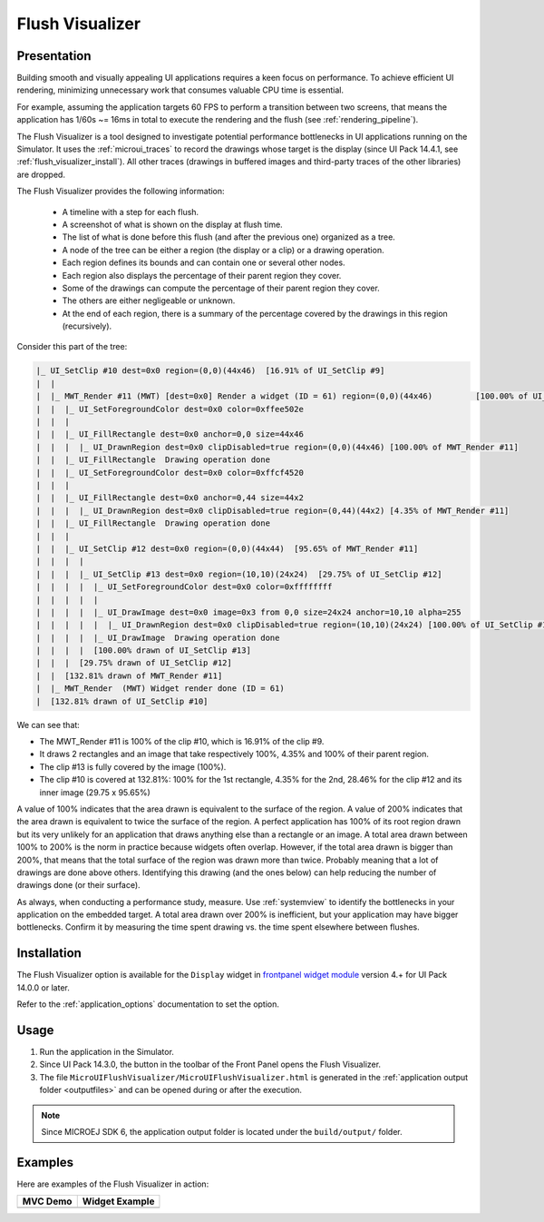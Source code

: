 .. _flush_visualizer:

Flush Visualizer
================

Presentation
------------

Building smooth and visually appealing UI applications requires a keen focus on performance.
To achieve efficient UI rendering, minimizing unnecessary work that consumes valuable CPU time is essential.

For example, assuming the application targets 60 FPS to perform a transition between two screens, that means the application has 1/60s ~= 16ms in total to execute the rendering and the flush (see :ref:`rendering_pipeline`).

The Flush Visualizer is a tool designed to investigate potential performance bottlenecks in UI applications running on the Simulator.
It uses the :ref:`microui_traces` to record the drawings whose target is the display (since UI Pack 14.4.1, see :ref:`flush_visualizer_install`).
All other traces (drawings in buffered images and third-party traces of the other libraries) are dropped. 

The Flush Visualizer provides the following information:

  - A timeline with a step for each flush.
  - A screenshot of what is shown on the display at flush time.
  - The list of what is done before this flush (and after the previous one) organized as a tree.
  - A node of the tree can be either a region (the display or a clip) or a drawing operation.
  - Each region defines its bounds and can contain one or several other nodes.
  - Each region also displays the percentage of their parent region they cover.
  - Some of the drawings can compute the percentage of their parent region they cover.
  - The others are either negligeable or unknown.
  - At the end of each region, there is a summary of the percentage covered by the drawings in this region (recursively).

.. image:: images/flush-visualizer-annotated.png

Consider this part of the tree:

.. code::

  |_ UI_SetClip #10 dest=0x0 region=(0,0)(44x46)  [16.91% of UI_SetClip #9]
  |  |
  |  |_ MWT_Render #11 (MWT) [dest=0x0] Render a widget (ID = 61) region=(0,0)(44x46)         [100.00% of UI_SetClip #10]
  |  |  |_ UI_SetForegroundColor dest=0x0 color=0xffee502e
  |  |  |
  |  |  |_ UI_FillRectangle dest=0x0 anchor=0,0 size=44x46 
  |  |  |  |_ UI_DrawnRegion dest=0x0 clipDisabled=true region=(0,0)(44x46) [100.00% of MWT_Render #11]
  |  |  |_ UI_FillRectangle  Drawing operation done
  |  |  |_ UI_SetForegroundColor dest=0x0 color=0xffcf4520
  |  |  |
  |  |  |_ UI_FillRectangle dest=0x0 anchor=0,44 size=44x2 
  |  |  |  |_ UI_DrawnRegion dest=0x0 clipDisabled=true region=(0,44)(44x2) [4.35% of MWT_Render #11]
  |  |  |_ UI_FillRectangle  Drawing operation done
  |  |  |
  |  |  |_ UI_SetClip #12 dest=0x0 region=(0,0)(44x44)  [95.65% of MWT_Render #11]
  |  |  |  |
  |  |  |  |_ UI_SetClip #13 dest=0x0 region=(10,10)(24x24)  [29.75% of UI_SetClip #12]
  |  |  |  |  |_ UI_SetForegroundColor dest=0x0 color=0xffffffff
  |  |  |  |  |
  |  |  |  |  |_ UI_DrawImage dest=0x0 image=0x3 from 0,0 size=24x24 anchor=10,10 alpha=255 
  |  |  |  |  |  |_ UI_DrawnRegion dest=0x0 clipDisabled=true region=(10,10)(24x24) [100.00% of UI_SetClip #13]
  |  |  |  |  |_ UI_DrawImage  Drawing operation done
  |  |  |  |  [100.00% drawn of UI_SetClip #13]
  |  |  |  [29.75% drawn of UI_SetClip #12]
  |  |  [132.81% drawn of MWT_Render #11]
  |  |_ MWT_Render  (MWT) Widget render done (ID = 61)
  |  [132.81% drawn of UI_SetClip #10]

We can see that:

- The MWT_Render #11 is 100% of the clip #10, which is 16.91% of the clip #9.
- It draws 2 rectangles and an image that take respectively 100%, 4.35% and 100% of their parent region.
- The clip #13 is fully covered by the image (100%).
- The clip #10 is covered at 132.81%: 100% for the 1st rectangle, 4.35% for the 2nd, 28.46% for the clip #12 and its inner image (29.75 x 95.65%)

A value of 100% indicates that the area drawn is equivalent to the surface of the region.
A value of 200% indicates that the area drawn is equivalent to twice the surface of the region.
A perfect application has 100% of its root region drawn but its very unlikely for an application that draws anything else than a rectangle or an image.
A total area drawn between 100% to 200% is the norm in practice because widgets often overlap.
However, if the total area drawn is bigger than 200%, that means that the total surface of the region was drawn more than twice.
Probably meaning that a lot of drawings are done above others.
Identifying this drawing (and the ones below) can help reducing the number of drawings done (or their surface).

As always, when conducting a performance study, measure.
Use :ref:`systemview` to identify the bottlenecks in your application on the embedded target.
A total area drawn over 200% is inefficient, but your application may have bigger bottlenecks.
Confirm it by measuring the time spent drawing vs. the time spent elsewhere between flushes.

.. _flush_visualizer_install:

Installation
------------

The Flush Visualizer option is available for the ``Display`` widget in
`frontpanel widget module <https://forge.microej.com/artifactory/microej-developer-repository-release/ej/tool/frontpanel/widget/>`__
version 4.+ for UI Pack 14.0.0 or later.

.. tabs::

   .. tab:: Since UI Pack 14.4.1

    * Set the property ``core.trace.enabled`` to ``true`` to enable the Flush Visualizer.
    * Set the property ``core.trace.autostart`` to ``true`` to start the recording on startup.
    * Start and pause the recording by clicking on the button |FlushVisualizerRecord|.

   .. tab:: Before UI Pack 14.4.1

    * Set the property ``ej.fp.display.flushVisualizer`` to ``true`` to enable the Flush Visualizer.

Refer to the :ref:`application_options` documentation to set the option.

Usage
-----

1. Run the application in the Simulator.
2. Since UI Pack 14.3.0, the button |FlushVisualizer| in the toolbar of the Front Panel opens the Flush Visualizer.
3. The file ``MicroUIFlushVisualizer/MicroUIFlushVisualizer.html`` is generated in the :ref:`application output folder <outputfiles>` and can be opened during or after the execution.

.. |FlushVisualizer| image:: images/monitoring.png
.. |FlushVisualizerRecord| image:: images/record.png
.. image:: images/MicroUIFlushVisualizerApplicationOutputFolder.png

.. note::

  Since MICROEJ SDK 6, the application output folder is located under the ``build/output/`` folder.

Examples
--------

Here are examples of the Flush Visualizer in action:

+--------------------------------------------+---------------------------------------------------+
| MVC Demo                                   | Widget Example                                    |
+============================================+===================================================+
| .. image:: images/flush-visualizer-mvc.png | .. image:: images/flush-visualizer-checkboxes.png |
+--------------------------------------------+---------------------------------------------------+

..
   | Copyright 2023-2025, MicroEJ Corp. Content in this space is free 
   for read and redistribute. Except if otherwise stated, modification 
   is subject to MicroEJ Corp prior approval.
   | MicroEJ is a trademark of MicroEJ Corp. All other trademarks and 
   copyrights are the property of their respective owners.